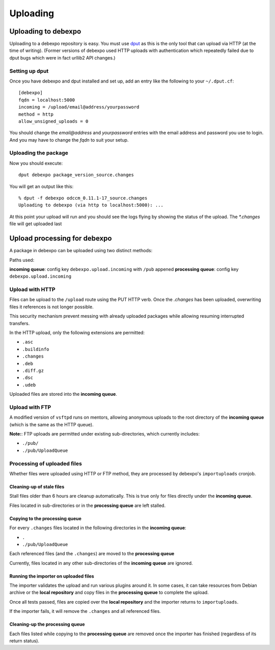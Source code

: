 .. _uploading:

=========
Uploading
=========

Uploading to debexpo
--------------------

Uploading to a debexpo repository is easy. You must use `dput <http://packages.debian.org/dput>`_
as this is the only tool that can upload via HTTP (at the time of writing).
(Former versions of debexpo used HTTP uploads with authentication which repeatedly
failed due to dput bugs which were in fact urllib2 API changes.)

Setting up dput
~~~~~~~~~~~~~~~

Once you have debexpo and dput installed and set up, add an entry like the following to
your ``~/.dput.cf``::

    [debexpo]
    fqdn = localhost:5000
    incoming = /upload/email@address/yourpassword
    method = http
    allow_unsigned_uploads = 0

You should change the `email@address` and `yourpassword` entries with the email address and
password you use to login. And you may have to change the `fqdn` to suit your setup.

Uploading the package
~~~~~~~~~~~~~~~~~~~~~

Now you should execute::

    dput debexpo package_version_source.changes

You will get an output like this::

    % dput -f debexpo odccm_0.11.1-17_source.changes
    Uploading to debexpo (via http to localhost:5000): ...

At this point your upload will run and you should see the logs flying by
showing the status of the upload. The `*.changes` file will get uploaded last

Upload processing for debexpo
-----------------------------

A package in debexpo can be uploaded using two distinct methods:

Paths used:

**incoming queue**: config key ``debexpo.upload.incoming`` with ``/pub`` appened
**processing queue**: config key ``debexpo.upload.incoming``

Upload with HTTP
~~~~~~~~~~~~~~~~

Files can be upload to the ``/upload`` route using the PUT HTTP verb.
Once the `.changes` has been uploaded, overwriting files it references is not
longer possible.

This security mechanism prevent messing with already uploaded packages while
allowing resuming interrupted transfers.

In the HTTP upload, only the following extensions are permitted:

- ``.asc``
- ``.buildinfo``
- ``.changes``
- ``.deb``
- ``.diff.gz``
- ``.dsc``
- ``.udeb``

Uploaded files are stored into the **incoming queue**.

Upload with FTP
~~~~~~~~~~~~~~~

A modified version of ``vsftpd`` runs on mentors, allowing anonymous uploads to
the root directory of the **incoming queue** (which is the same as the HTTP
queue).

**Note:**: FTP uploads are permitted under existing sub-directories, which
currently includes:

- ``./pub/``
- ``./pub/UploadQueue``

Processing of uploaded files
~~~~~~~~~~~~~~~~~~~~~~~~~~~~

Whether files were uploaded using HTTP or FTP method, they are processed by
debexpo's ``importuploads`` cronjob.

Cleaning-up of stale files
``````````````````````````
Stall files older than 6 hours are cleanup automatically. This is true only for
files directly under the **incoming queue**.

Files located in sub-directories or in the **processing queue** are left
stalled.

Copying to the processing queue
```````````````````````````````

For every ``.changes`` files located in the following directories in the
**incoming queue**:

- ``.``
- ``./pub/UploadQueue``

Each referenced files (and the ``.changes``) are moved to the **processing
queue**

Currently, files located in any other sub-directories of the **incoming queue**
are ignored.

Running the importer on uploaded files
``````````````````````````````````````

The importer validates the upload and run various plugins around it.
In some cases, it can take resources from Debian archive or the **local
repository** and copy files in the **processing queue** to complete the upload.

Once all tests passed, files are copied over the **local repository** and the
importer returns to ``importuploads``.

If the importer fails, it will remove the ``.changes`` and all referenced files.

Cleaning-up the **processing queue**
````````````````````````````````````
Each files listed while copying to the **processing queue** are removed once the
importer has finished (regardless of its return status).
